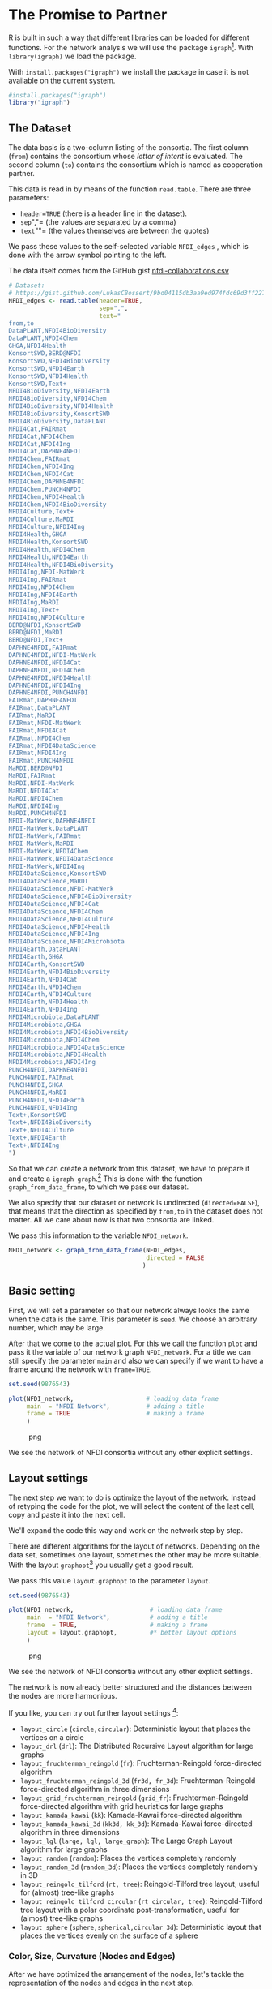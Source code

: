 * The Promise to Partner
  :PROPERTIES:
  :CUSTOM_ID: the-promise-to-partner
  :END:
R is built in such a way that different libraries can be loaded for
different functions. For the network analysis we will use the package
=igraph=[fn:1]. With =library(igraph)= we load the package.

With =install.packages("igraph")= we install the package in case it is
not available on the current system.

#+begin_src R
  #install.packages("igraph")
  library("igraph")
#+end_src

** The Dataset
   :PROPERTIES:
   :CUSTOM_ID: the-dataset
   :END:
The data basis is a two-column listing of the consortia. The first
column (=from=) contains the consortium whose /letter of intent/ is
evaluated. The second column (=to=) contains the consortium which is
named as cooperation partner.

This data is read in by means of the function =read.table=. There are
three parameters:

- =header=TRUE= (there is a header line in the dataset).
- =sep=","= (the values are separated by a comma)
- =text=""= (the values themselves are between the quotes)

We pass these values to the self-selected variable =NFDI_edges= , which
is done with the arrow symbol pointing to the left.

The data itself comes from the GitHub gist
[[https://gist.github.com/LukasCBossert/9bd04115db3aa9ed974fdc69d3ff227c][nfdi-collaborations.csv]]

#+begin_src R
  # Dataset:
  # https://gist.github.com/LukasCBossert/9bd04115db3aa9ed974fdc69d3ff227c
  NFDI_edges <- read.table(header=TRUE,
                           sep=",",
                           text="
  from,to
  DataPLANT,NFDI4BioDiversity
  DataPLANT,NFDI4Chem
  GHGA,NFDI4Health
  KonsortSWD,BERD@NFDI
  KonsortSWD,NFDI4BioDiversity
  KonsortSWD,NFDI4Earth
  KonsortSWD,NFDI4Health
  KonsortSWD,Text+
  NFDI4BioDiversity,NFDI4Earth
  NFDI4BioDiversity,NFDI4Chem
  NFDI4BioDiversity,NFDI4Health
  NFDI4BioDiversity,KonsortSWD
  NFDI4BioDiversity,DataPLANT
  NFDI4Cat,FAIRmat
  NFDI4Cat,NFDI4Chem
  NFDI4Cat,NFDI4Ing
  NFDI4Cat,DAPHNE4NFDI
  NFDI4Chem,FAIRmat
  NFDI4Chem,NFDI4Ing
  NFDI4Chem,NFDI4Cat
  NFDI4Chem,DAPHNE4NFDI
  NFDI4Chem,PUNCH4NFDI
  NFDI4Chem,NFDI4Health
  NFDI4Chem,NFDI4BioDiversity
  NFDI4Culture,Text+
  NFDI4Culture,MaRDI
  NFDI4Culture,NFDI4Ing
  NFDI4Health,GHGA
  NFDI4Health,KonsortSWD
  NFDI4Health,NFDI4Chem
  NFDI4Health,NFDI4Earth
  NFDI4Health,NFDI4BioDiversity
  NFDI4Ing,NFDI-MatWerk
  NFDI4Ing,FAIRmat
  NFDI4Ing,NFDI4Chem
  NFDI4Ing,NFDI4Earth
  NFDI4Ing,MaRDI
  NFDI4Ing,Text+
  NFDI4Ing,NFDI4Culture
  BERD@NFDI,KonsortSWD
  BERD@NFDI,MaRDI
  BERD@NFDI,Text+
  DAPHNE4NFDI,FAIRmat
  DAPHNE4NFDI,NFDI-MatWerk
  DAPHNE4NFDI,NFDI4Cat
  DAPHNE4NFDI,NFDI4Chem
  DAPHNE4NFDI,NFDI4Health
  DAPHNE4NFDI,NFDI4Ing
  DAPHNE4NFDI,PUNCH4NFDI
  FAIRmat,DAPHNE4NFDI
  FAIRmat,DataPLANT
  FAIRmat,MaRDI
  FAIRmat,NFDI-MatWerk
  FAIRmat,NFDI4Cat
  FAIRmat,NFDI4Chem
  FAIRmat,NFDI4DataScience
  FAIRmat,NFDI4Ing
  FAIRmat,PUNCH4NFDI
  MaRDI,BERD@NFDI
  MaRDI,FAIRmat
  MaRDI,NFDI-MatWerk
  MaRDI,NFDI4Cat
  MaRDI,NFDI4Chem
  MaRDI,NFDI4Ing
  MaRDI,PUNCH4NFDI
  NFDI-MatWerk,DAPHNE4NFDI
  NFDI-MatWerk,DataPLANT
  NFDI-MatWerk,FAIRmat
  NFDI-MatWerk,MaRDI
  NFDI-MatWerk,NFDI4Chem
  NFDI-MatWerk,NFDI4DataScience
  NFDI-MatWerk,NFDI4Ing
  NFDI4DataScience,KonsortSWD
  NFDI4DataScience,MaRDI
  NFDI4DataScience,NFDI-MatWerk
  NFDI4DataScience,NFDI4BioDiversity
  NFDI4DataScience,NFDI4Cat
  NFDI4DataScience,NFDI4Chem
  NFDI4DataScience,NFDI4Culture
  NFDI4DataScience,NFDI4Health
  NFDI4DataScience,NFDI4Ing
  NFDI4DataScience,NFDI4Microbiota
  NFDI4Earth,DataPLANT
  NFDI4Earth,GHGA
  NFDI4Earth,KonsortSWD
  NFDI4Earth,NFDI4BioDiversity
  NFDI4Earth,NFDI4Cat
  NFDI4Earth,NFDI4Chem
  NFDI4Earth,NFDI4Culture
  NFDI4Earth,NFDI4Health
  NFDI4Earth,NFDI4Ing
  NFDI4Microbiota,DataPLANT
  NFDI4Microbiota,GHGA
  NFDI4Microbiota,NFDI4BioDiversity
  NFDI4Microbiota,NFDI4Chem
  NFDI4Microbiota,NFDI4DataScience
  NFDI4Microbiota,NFDI4Health
  NFDI4Microbiota,NFDI4Ing
  PUNCH4NFDI,DAPHNE4NFDI
  PUNCH4NFDI,FAIRmat
  PUNCH4NFDI,GHGA
  PUNCH4NFDI,MaRDI
  PUNCH4NFDI,NFDI4Earth
  PUNCH4NFDI,NFDI4Ing
  Text+,KonsortSWD
  Text+,NFDI4BioDiversity
  Text+,NFDI4Culture
  Text+,NFDI4Earth
  Text+,NFDI4Ing
  ")
#+end_src

So that we can create a network from this dataset, we have to prepare it
and create a =igraph graph=.[fn:2] This is done with the function
=graph_from_data_frame=, to which we pass our dataset.

We also specify that our dataset or network is undirected
(=directed=FALSE=), that means that the direction as specified by
=from,to= in the dataset does not matter. All we care about now is that
two consortia are linked.

We pass this information to the variable =NFDI_network=.

#+begin_src R
  NFDI_network <- graph_from_data_frame(NFDI_edges,
                                        directed = FALSE
                                       )
#+end_src

** Basic setting
   :PROPERTIES:
   :CUSTOM_ID: basic-setting
   :END:
First, we will set a parameter so that our network always looks the same
when the data is the same. This parameter is =seed=. We choose an
arbitrary number, which may be large.

After that we come to the actual plot. For this we call the function
=plot= and pass it the variable of our network graph =NFDI_network=. For
a title we can still specify the parameter =main= and also we can
specify if we want to have a frame around the network with =frame=TRUE=.

#+begin_src R
  set.seed(9876543)

  plot(NFDI_network,                    # loading data frame
       main  = "NFDI Network",          # adding a title
       frame = TRUE                     # making a frame 
       )
#+end_src

#+caption: png
[[file:the-promise-to-partner-Workshop_files/the-promise-to-partner-Workshop_9_0.png]]

We see the network of NFDI consortia without any other explicit
settings.

** Layout settings
   :PROPERTIES:
   :CUSTOM_ID: layout-settings
   :END:
The next step we want to do is optimize the layout of the network.
Instead of retyping the code for the plot, we will select the content of
the last cell, copy and paste it into the next cell.

We'll expand the code this way and work on the network step by step.

There are different algorithms for the layout of networks. Depending on
the data set, sometimes one layout, sometimes the other may be more
suitable. With the layout =graphopt=[fn:3] you usually get a good
result.

We pass this value =layout.graphopt= to the parameter =layout=.

#+begin_src R
  set.seed(9876543)

  plot(NFDI_network,                     # loading data frame
       main  = "NFDI Network",           # adding a title
       frame  = TRUE,                    # making a frame
       layout = layout.graphopt,         #* better layout options
       )
#+end_src

#+caption: png
[[file:the-promise-to-partner-Workshop_files/the-promise-to-partner-Workshop_12_0.png]]

We see the network of NFDI consortia without any other explicit
settings.

The network is now already better structured and the distances between
the nodes are more harmonious.

If you like, you can try out further layout settings [fn:4]:

- =layout_circle= (=circle,circular=): Deterministic layout that places
  the vertices on a circle
- =layout_drl= (=drl=): The Distributed Recursive Layout algorithm for
  large graphs
- =layout_fruchterman_reingold= (=fr=): Fruchterman-Reingold
  force-directed algorithm
- =layout_fruchterman_reingold_3d= (=fr3d, fr_3d=): Fruchterman-Reingold
  force-directed algorithm in three dimensions
- =layout_grid_fruchterman_reingold= (=grid_fr=): Fruchterman-Reingold
  force-directed algorithm with grid heuristics for large graphs
- =layout_kamada_kawai= (=kk=): Kamada-Kawai force-directed algorithm
- =layout_kamada_kawai_3d= (=kk3d, kk_3d=): Kamada-Kawai force-directed
  algorithm in three dimensions
- =layout_lgl= (=large, lgl, large_graph=): The Large Graph Layout
  algorithm for large graphs
- =layout_random= (=random=): Places the vertices completely randomly
- =layout_random_3d= (=random_3d=): Places the vertices completely
  randomly in 3D
- =layout_reingold_tilford= (=rt, tree=): Reingold-Tilford tree layout,
  useful for (almost) tree-like graphs
- =layout_reingold_tilford_circular= (=rt_circular, tree=):
  Reingold-Tilford tree layout with a polar coordinate
  post-transformation, useful for (almost) tree-like graphs
- =layout_sphere= (=sphere,spherical,circular_3d=): Deterministic layout
  that places the vertices evenly on the surface of a sphere

*** Color, Size, Curvature (Nodes and Edges)
    :PROPERTIES:
    :CUSTOM_ID: color-size-curvature-nodes-and-edges
    :END:
After we have optimized the arrangement of the nodes, let's tackle the
representation of the nodes and edges in the next step.

Various parameters can be adjusted according to your own wishes.

First we want to tackle the color of the nodes. The parameter is
=vertex.color= and we can specify an HTML color value (for example
=#ffcc66=).[fn:5] For the border of the nodes we choose the same color
code. The parameter is =vertex.frame.color=.

The labels of the nodes can also be modified. The change of the font
size is done by the parameter =vertex.label.cex=, to which we pass the
value =0.5=. It is important here that the value is /not/ written in
quotes. This is a relative size and we want the labels to be half the
size they were in the previous network. The color of the label can also
be changed. Quite analogously, the parameter is called
=vertex.label.color=, to which we can also pass the color value as a
string, such as ="black"=.

A network consists not only of nodes but also of edges connecting two
nodes. For the color change we need the parameter =edge.color=, to which
we pass for example ="#808080"=. Besides the color we can also specify
the degree of "curvature", which is set with =edge.curved= and the value
=0.1=. Again, it is important that /no/ quotes are set.

#+begin_src R
  set.seed(9876543)


  plot(NFDI_network,                     # loading data frame
       main   = "NFDI Network",          # adding a title
       frame  = TRUE,                    # making a frame 
       layout = layout.graphopt,         # better layout options
       vertex.color       = "#ffcc66",   #* color of nodes
       vertex.frame.color = "#ffcc66",   #* color of the frame of nodes
       vertex.label.cex   = 0.5,         #* size of the description of the labels
       vertex.label.color = "black",     #* color of the description 
       edge.color         = "#808080",   #* color of edges
       edge.curved        = 0.1,         #* factor of "curvity"
       )
#+end_src

#+caption: png
[[file:the-promise-to-partner-Workshop_files/the-promise-to-partner-Workshop_16_0.png]]

** Node size as a function of the number of edges
   :PROPERTIES:
   :CUSTOM_ID: node-size-as-a-function-of-the-number-of-edges
   :END:
In the previous network representations, all nodes are the same size.

Now we want to add another layer of information and output the node size
according to the number of its edges.

We can determine the number of edges per node with the function
=degree=[fn:6]. If we pass this function the dataset of the network
(=degree(NFDI_network)=), then we get the number of edges per node. We
take these values as the size specification for the nodes.

We thus extend the previous code by one line. The node size is hidden
behind the parameter =vertex.size= and as value we pass the function
=degree(NFDI_network)=.

#+begin_src R
  #data.frame(
      degree(NFDI_network) #* calculate number of edges
  #)                  
#+end_src

#+begin_html
  <style>
  .dl-inline {width: auto; margin:0; padding: 0}
  .dl-inline>dt, .dl-inline>dd {float: none; width: auto; display: inline-block}
  .dl-inline>dt::after {content: ":\0020"; padding-right: .5ex}
  .dl-inline>dt:not(:first-of-type) {padding-left: .5ex}
  </style>
#+end_html

#+begin_html
  <dl class="dl-inline">
#+end_html

#+begin_html
  <dt>
#+end_html

DataPLANT

#+begin_html
  </dt>
#+end_html

#+begin_html
  <dd>
#+end_html

7

#+begin_html
  </dd>
#+end_html

#+begin_html
  <dt>
#+end_html

GHGA

#+begin_html
  </dt>
#+end_html

#+begin_html
  <dd>
#+end_html

5

#+begin_html
  </dd>
#+end_html

#+begin_html
  <dt>
#+end_html

KonsortSWD

#+begin_html
  </dt>
#+end_html

#+begin_html
  <dd>
#+end_html

11

#+begin_html
  </dd>
#+end_html

#+begin_html
  <dt>
#+end_html

NFDI4BioDiversity

#+begin_html
  </dt>
#+end_html

#+begin_html
  <dd>
#+end_html

13

#+begin_html
  </dd>
#+end_html

#+begin_html
  <dt>
#+end_html

NFDI4Cat

#+begin_html
  </dt>
#+end_html

#+begin_html
  <dd>
#+end_html

10

#+begin_html
  </dd>
#+end_html

#+begin_html
  <dt>
#+end_html

NFDI4Chem

#+begin_html
  </dt>
#+end_html

#+begin_html
  <dd>
#+end_html

19

#+begin_html
  </dd>
#+end_html

#+begin_html
  <dt>
#+end_html

NFDI4Culture

#+begin_html
  </dt>
#+end_html

#+begin_html
  <dd>
#+end_html

7

#+begin_html
  </dd>
#+end_html

#+begin_html
  <dt>
#+end_html

NFDI4Health

#+begin_html
  </dt>
#+end_html

#+begin_html
  <dd>
#+end_html

13

#+begin_html
  </dd>
#+end_html

#+begin_html
  <dt>
#+end_html

NFDI4Ing

#+begin_html
  </dt>
#+end_html

#+begin_html
  <dd>
#+end_html

19

#+begin_html
  </dd>
#+end_html

#+begin_html
  <dt>
#+end_html

BERD@NFDI

#+begin_html
  </dt>
#+end_html

#+begin_html
  <dd>
#+end_html

5

#+begin_html
  </dd>
#+end_html

#+begin_html
  <dt>
#+end_html

DAPHNE4NFDI

#+begin_html
  </dt>
#+end_html

#+begin_html
  <dd>
#+end_html

12

#+begin_html
  </dd>
#+end_html

#+begin_html
  <dt>
#+end_html

FAIRmat

#+begin_html
  </dt>
#+end_html

#+begin_html
  <dd>
#+end_html

16

#+begin_html
  </dd>
#+end_html

#+begin_html
  <dt>
#+end_html

MaRDI

#+begin_html
  </dt>
#+end_html

#+begin_html
  <dd>
#+end_html

14

#+begin_html
  </dd>
#+end_html

#+begin_html
  <dt>
#+end_html

NFDI-MatWerk

#+begin_html
  </dt>
#+end_html

#+begin_html
  <dd>
#+end_html

12

#+begin_html
  </dd>
#+end_html

#+begin_html
  <dt>
#+end_html

NFDI4DataScience

#+begin_html
  </dt>
#+end_html

#+begin_html
  <dd>
#+end_html

13

#+begin_html
  </dd>
#+end_html

#+begin_html
  <dt>
#+end_html

NFDI4Earth

#+begin_html
  </dt>
#+end_html

#+begin_html
  <dd>
#+end_html

15

#+begin_html
  </dd>
#+end_html

#+begin_html
  <dt>
#+end_html

NFDI4Microbiota

#+begin_html
  </dt>
#+end_html

#+begin_html
  <dd>
#+end_html

8

#+begin_html
  </dd>
#+end_html

#+begin_html
  <dt>
#+end_html

PUNCH4NFDI

#+begin_html
  </dt>
#+end_html

#+begin_html
  <dd>
#+end_html

10

#+begin_html
  </dd>
#+end_html

#+begin_html
  <dt>
#+end_html

Text+

#+begin_html
  </dt>
#+end_html

#+begin_html
  <dd>
#+end_html

9

#+begin_html
  </dd>
#+end_html

#+begin_html
  </dl>
#+end_html

** Modify the network design
   :PROPERTIES:
   :CUSTOM_ID: modify-the-network-design
   :END:
#+begin_src R
  set.seed(9876543)

  plot(NFDI_network,                     # loading data frame
       main   = "NFDI-Netzwerk",         # adding a title
       frame  = TRUE,                    # making a frame 
       layout = layout.graphopt,         # better layout options
       vertex.color       = "#ffcc66",   # color of nodes
       vertex.frame.color = "#ffcc66",   # color of the frame of nodes
       vertex.label.cex   = 0.5,         # size of the description of the labels
       vertex.label.color = "black",     # color of the description 
                                         # color: https://www.w3schools.com/colors/colors_picker.asp 
       edge.color         = "#808080",   # color of edges
       edge.curved        = 0.1,         # factor of "curvity"
       vertex.size        = degree(NFDI_network), #* size of nodes depends on amount of edges
       )
#+end_src

#+caption: png
[[file:the-promise-to-partner-Workshop_files/the-promise-to-partner-Workshop_20_0.png]]

** Show incoming and outgoing edges
   :PROPERTIES:
   :CUSTOM_ID: show-incoming-and-outgoing-edges
   :END:
We have now introduced a second layer of information into our network
and can display the node size in relation to the number of edges.

In the next step, we would like to introduce another component. Until
now, it was irrelevant whether a consortium was named first or second in
the dataset, i.e., it was irrelevant whether it was the active or the
passive collaborator.

Now we would like to consider the distinction in the network. To do
this, our graph (network) must be "directed"[fn:7].

We introduce a new variable (=NFDI_network_directed=), which contains
the dataset as a directed graph, which we set with =directed = TRUE=.

#+begin_src R
  NFDI_network_directed <- graph_from_data_frame(NFDI_edges,
                                                 directed = TRUE
                                                )
#+end_src

We transfer the remaining plot data from the previous cell. It is now
crucial that we pass the new variable with the directed graph to the
plot function. In addition, we also pass the new variable to the
=degree= function.

In the directed network, the curvature of the edges makes it difficult
to read. Therefore we choose the value =0= for =edge.curved=.

Likewise, the arrowheads should become smaller, which is possible with
=edge.arrow.size= and the relative value =0.5=.

#+begin_src R
  set.seed(9876543)

  plot(NFDI_network_directed,            #<<<<<<< loading data frame
       main   = "NFDI-Netzwerk",         # adding a title
       frame  = TRUE,                    # making a frame 
       layout = layout.graphopt,         # better layout options
       vertex.color       = "#ffcc66",   # color of nodes
       vertex.frame.color = "#ffcc66",   # color of the frame of nodes
       vertex.label.cex   = 0.5,         # size of the description of the labels
       vertex.label.color = "black",     # color of the description 
                                         # color: https://www.w3schools.com/colors/colors_picker.asp 
       edge.color         = "#808080",   # color of edges
       edge.curved        = 0,           #<<<<<<<<< factor of "curvity"
       vertex.size        = degree(NFDI_network_directed), #<<<<<< size of nodes depends on amount of edges
       edge.arrow.size    = .5,          #* arrow size,  defaults to 1
      )
#+end_src

#+caption: png
[[file:the-promise-to-partner-Workshop_files/the-promise-to-partner-Workshop_24_0.png]]

* Network analysis
  :PROPERTIES:
  :CUSTOM_ID: network-analysis
  :END:
After the previous rounds of network visualization, let's go one step
further and analyze the network structure.

** NFDI conference systematics
   :PROPERTIES:
   :CUSTOM_ID: nfdi-conference-systematics
   :END:
As a first step, let's color the nodes or consortia in the colors of the
NFDI conference systematics.

How does the NFDI conference systematics come about? Five panels have
been set up for the presentations:

1. Medicine
2. Life Sciences
3. Humanities
4. Engineering Sciences
5. Chemistry/Physics

The applicant consortia were divided among these five groups:[fn:8]

[[https://i.ibb.co/vsvf2bg/nfdi-konferenzsystematik.png]]

In the following, we abbreviate Group 4 "Computer Science, Mathematics
and Engineering" as "Engineering".

It is noticeable that according to the DFG subject classification
system, the natural sciences have been divided between the life
sciences, engineering sciences and chemistry/physics, as can be seen in
the following Sankey (flow chart).

[[https://i.ibb.co/cyCZ8W6/dfg-nfdi-sankey.png]]

So all consortia have been assigned to one of these five areas and we
now want to show this in the network. We load this classification of the
consortia on the conference system in the next cell.

This new record is passed to the variable 'NFDI_nodes'; the first column
contains the consortium names, the second column the number from the
NFDI-/conference/systematics. The third column contains the round in
which the consortium was approved: =1== 2019, =2== 2020.

The data can be read from the public GitHub gist
[[https://gist.github.com/LukasCBossert/ce56ebd0059b4879c7d11c1090118c25][nfdi-consortia.csv]].

#+begin_src R
  # Dataset
  # https://gist.github.com/LukasCBossert/ce56ebd0059b4879c7d11c1090118c25
  NFDI_nodes <- read.table(header=TRUE,
                           sep=",",
                           text="
  name,group,round
  DataPLANT,2,1
  GHGA,1,1
  KonsortSWD,3,1
  NFDI4BioDiversity,2,1
  NFDI4Cat,5,1
  NFDI4Chem,5,1
  NFDI4Culture,3,1
  NFDI4Health,1,1
  NFDI4Ing,4,1
  BERD@NFDI,3,2
  DAPHNE4NFDI,5,2
  FAIRmat,5,2
  MaRDI,4,2
  NFDI-MatWerk,4,2
  NFDI4DataScience,4,2
  NFDI4Earth,2,2
  NFDI4Microbiota,2,2
  PUNCH4NFDI,5,2
  Text+,3,2
  ")
#+end_src

Now we still have to create a graph dataset from the dataset, which is
again done with =graph_from_data_frame=. What is new is that we now
differentiate what is our edge data frame and what is the list with the
nodes.

#+begin_src R
  NFDI_network_directed <- graph_from_data_frame(d = NFDI_edges,        # d = data frame =~ edges
                                                 vertices = NFDI_nodes, #nodes
                                                 directed = TRUE)       #directed
#+end_src

** DFG/NFDI color coding
   :PROPERTIES:
   :CUSTOM_ID: dfgnfdi-color-coding
   :END:
In order to better recognize the node classification on the NFDI
conference systematics in the network, we choose a color coding
according to the DFG subject systematics (slight adjustment if
necessary).

The following values apply

| No. | Designation          | HTML color code |
|-----+----------------------+-----------------|
| (1) | Medicine             | =#f5ac9f=       |
| (2) | Life Sciences        | =#e43516=       |
| (3) | Humanities           | =#f9b900=       |
| (4) | Engineering Sciences | =#007aaf=       |
| (5) | Chemistry/Physics    | =#6ca11d=       |

We now pass these color values in sequence to the variable
'NFDI_color_code', thereby the color values are written into a list.
Using the function =c= the values are written into a vector,[fn:9] with
which we can continue.

Now we have to establish the link between the color value and the
consortia. For this we introduce the variable =NFDI_color_groups=: Each
value from =NFDI_color_code= has a position number (1-5), we use this by
evaluating the value of the second column of the network graph
(=$group=) as a number and thus passing the color value. Simplified and
from the result, the NFDI conference system number gets the color value
that is in the corresponding position in the list of the variable
=NFDI_color_code=.

#+begin_src R
  NFDI_color_code <- c("#f5ac9f", # Medicine
                       "#e43516", # Life Sciences
                       "#f9b900", # Humanities
                       "#007aaf", # Engineering Sciences
                       "#6ca11d"  # Chemistry/Physics
                      )
  NFDI_color_groups <- NFDI_color_code[
      as.numeric(as.factor(
          V(NFDI_network_directed)$group))]
#+end_src

** Network with colored nodes
   :PROPERTIES:
   :CUSTOM_ID: network-with-colored-nodes
   :END:
We can again take the code from the previous cell and adapt it.

It is crucial that we specify the variable =NFDI_color_groups= as value
for =vertex.color= and =vertex.frame.color=. We also want to consider
and display the entire network with all edges (=mode = "total"=).

What is missing now is a legend so that we can also see what is behind
the color coding.

#+begin_src R
  set.seed(9876543)

  plot(NFDI_network_directed,            # loading data frame
       main   = "NFDI-Network (<NFDI conference systematics>)",  #<<<<<<<< adding a title
       frame  = TRUE,                    # making a frame 
       layout = layout.graphopt,         # better layout options
       vertex.color       = NFDI_color_groups,   #<<<<<<<<<< color of nodes
       vertex.frame.color = NFDI_color_groups,   #<<<<<<<<<< color of the frame of nodes
       vertex.label.cex   = 0.5,         # size of the description of the labels
       vertex.label.color = "black",     # color of the description 
                                         # color: https://www.w3schools.com/colors/colors_picker.asp 
       edge.color         = "#808080",   # color of edges
       edge.curved        = 0,           # factor of "curvity"
       vertex.size        = degree(NFDI_network_directed,
                                   mode = "total"), #<<<<<<<<<<< size of nodes depends on amount of edges
       edge.arrow.size    = .5,          # arrow size,  defaults to 1
      )
#+end_src

#+caption: png
[[file:the-promise-to-partner-Workshop_files/the-promise-to-partner-Workshop_35_0.png]]

Ok, we want to add a legend now and since we want to define it only once
we make it as a function, which we now fill with values:

- First the positioning of the legend, which we want to have
  =bottomright=, then the title
  (=title = "NFDI conference systematics"=), now comes the content of
  the legend, which is controlled by the =legend= parameter: For this we
  again build a list (=c()=), in which we enter the desired values.
- =col=: With =col= we set the color scheme and we can directly refer to
  the NFDI color list via the variable =NFDI_color_code=.
- =pch=: We must not forget the =pch= parameter, because it is used to
  define the symbol in the legend. With the value =20= we select a
  filled circle.
- =bty=: With =bty= and the value =n= for =no= we do without a frame
  around the legend.
- =cex= (so =character expansion=) is again a relative value and we can
  specify the font size; similarly, =pt.cex= works for the legend
  symbols.

#+begin_src R
  nfdi_plot_legend <- function(){
      
      legend("topleft",   # x-position
         title  = "NFDI conference systematics", # title
         legend = c(
             "(1) Medicine",
             "(2) Life Sciences",
             "(3) Humanities",
             "(4) Engineering Sciences",
             "(5) Chemistry/Physics"
         ),  # the text of the legend
         col    = NFDI_color_code ,  # colors of lines and points beside the legend text
         pch    = 20,     # the plotting symbols appearing in the legend
         bty    = "n",    # no frame, the type of box to be drawn around the legend (n=no frame)
         cex    = .75,    # character expansion factor relative to current par("cex").
         pt.cex = 2       # expansion factor(s) for the points
            )
  }
#+end_src

Now we add the legend to the plot.

#+begin_src R
  set.seed(9876543)

  plot(NFDI_network_directed,            # loading data frame
       main   = "NFDI Network (<NFDI conference systematics>)",  #<<<<<<<< adding a title
       frame  = TRUE,                    # making a frame 
       layout = layout.graphopt,         # better layout options
       vertex.color       = NFDI_color_groups,   # color of nodes
       vertex.frame.color = NFDI_color_groups,   # color of the frame of nodes
       vertex.label.cex   = 0.5,         # size of the description of the labels
       vertex.label.color = "black",     # color of the description 
                                         # color: https://www.w3schools.com/colors/colors_picker.asp 
       edge.color         = "#808080",   # color of edges
       edge.curved        = 0,           # factor of "curvity"
       vertex.size        = degree(NFDI_network_directed,
                                   mode = "total"), #<<<<<<<<<<< size of nodes depends on amount of edges
       edge.arrow.size    = .5,          # arrow size,  defaults to 1
      )
  nfdi_plot_legend()
#+end_src

#+caption: png
[[file:the-promise-to-partner-Workshop_files/the-promise-to-partner-Workshop_39_0.png]]

** Additional stuff
   :PROPERTIES:
   :CUSTOM_ID: additional-stuff
   :END:
Let us concentrate on only one consortium and display the connection
from or to this consortium.

#+begin_src R
  nfdi_plot_group <- function(NFDI_name) {
    
      set.seed(9876543)
      nfdi_local_network <- function(NFDI_name) {
      plot(NFDI_network_directed,
       main   = "NFDI Network (<NFDI conference systematics>)",  # adding a title
      sub = NFDI_name,
       frame  = TRUE,                    # making a frame 
       layout = layout.graphopt,         # better layout options
       vertex.color       = NFDI_color_groups,   # color of nodes
       vertex.frame.color = NFDI_color_groups,   # color of the frame of nodes
       vertex.label.cex   = 0.5,         # size of the description of the labels
       vertex.label.color = "black",     # color of the description 
                                         # color: https://www.w3schools.com/colors/colors_picker.asp 
       edge.curved        = 0.2,           # factor of "curvity"
       vertex.size        = degree(NFDI_network_directed,
                                   mode = "total"), #<<<<<<<<<<< size of nodes depends on amount of edges
       edge.arrow.size    = .5,          # arrow size,  defaults to 1
           edge.color = with(NFDI_edges,
                             ifelse(from %in% NFDI_name,"#808080", # grey
                                    ifelse(to == NFDI_name,"#000000", # black
                                           NA)))
          )
      nfdi_plot_legend()

        
            }
      
      ### ! important! Create a folder called "img" first.
  pdf(paste0("img/network_group_",NFDI_name,".pdf"))   # save image as PDF
  nfdi_local_network(NFDI_name) # display image for saving
  dev.off()                      # close image stream
   nfdi_local_network(NFDI_name)  # display image in JupyterNotebook
  }
  nfdi_plot_group("NFDI4Ing")
#+end_src

#+caption: png
[[file:the-promise-to-partner-Workshop_files/the-promise-to-partner-Workshop_41_0.png]]

Here is another consortium and its connections.

#+begin_src R
  nfdi_plot_group("NFDI4Microbiota")
#+end_src

#+caption: png
[[file:the-promise-to-partner-Workshop_files/the-promise-to-partner-Workshop_43_0.png]]

I love loops....

#+begin_src R
  for (name in NFDI_nodes$name){
    nfdi_plot_group(name)
  }
#+end_src

#+caption: png
[[file:the-promise-to-partner-Workshop_files/the-promise-to-partner-Workshop_45_0.png]]

#+caption: png
[[file:the-promise-to-partner-Workshop_files/the-promise-to-partner-Workshop_45_1.png]]

#+caption: png
[[file:the-promise-to-partner-Workshop_files/the-promise-to-partner-Workshop_45_2.png]]

#+caption: png
[[file:the-promise-to-partner-Workshop_files/the-promise-to-partner-Workshop_45_3.png]]

#+caption: png
[[file:the-promise-to-partner-Workshop_files/the-promise-to-partner-Workshop_45_4.png]]

#+caption: png
[[file:the-promise-to-partner-Workshop_files/the-promise-to-partner-Workshop_45_5.png]]

#+caption: png
[[file:the-promise-to-partner-Workshop_files/the-promise-to-partner-Workshop_45_6.png]]

#+caption: png
[[file:the-promise-to-partner-Workshop_files/the-promise-to-partner-Workshop_45_7.png]]

#+caption: png
[[file:the-promise-to-partner-Workshop_files/the-promise-to-partner-Workshop_45_8.png]]

#+caption: png
[[file:the-promise-to-partner-Workshop_files/the-promise-to-partner-Workshop_45_9.png]]

#+caption: png
[[file:the-promise-to-partner-Workshop_files/the-promise-to-partner-Workshop_45_10.png]]

#+caption: png
[[file:the-promise-to-partner-Workshop_files/the-promise-to-partner-Workshop_45_11.png]]

#+caption: png
[[file:the-promise-to-partner-Workshop_files/the-promise-to-partner-Workshop_45_12.png]]

#+caption: png
[[file:the-promise-to-partner-Workshop_files/the-promise-to-partner-Workshop_45_13.png]]

#+caption: png
[[file:the-promise-to-partner-Workshop_files/the-promise-to-partner-Workshop_45_14.png]]

#+caption: png
[[file:the-promise-to-partner-Workshop_files/the-promise-to-partner-Workshop_45_15.png]]

#+caption: png
[[file:the-promise-to-partner-Workshop_files/the-promise-to-partner-Workshop_45_16.png]]

#+caption: png
[[file:the-promise-to-partner-Workshop_files/the-promise-to-partner-Workshop_45_17.png]]

#+caption: png
[[file:the-promise-to-partner-Workshop_files/the-promise-to-partner-Workshop_45_18.png]]

* Backup, export and outlook
  :PROPERTIES:
  :CUSTOM_ID: backup-export-and-outlook
  :END:
We have done the network visualization and analysis using only the
package 'igraph'. Now you have to save the result, e.g. under "/File/"
--> "/Save and Checkpoint/". You can also download the JupyterNotebook,
there are several formats available.

If you have created the network with the RNoteBook, you can call it up
again at any time via the URL and you can make further modifications in
the network.

There are other exciting occupations with this network. For example, you
can also create an interactive network or display the network as a pie
chart. Have a look at the overview on
[[https://www.r-graph-gallery.com/network.html]].

#+begin_src R
#+end_src

[fn:1] https://igraph.org/r/

[fn:2] https://igraph.org/r/doc/graph_from_data_frame.html

[fn:3] https://igraph.org/r/doc/layout_with_graphopt.html

[fn:4] https://igraph.org/python/doc/tutorial/tutorial.html#layout-algorithms

[fn:5] https://www.w3schools.com/colors/colors_picker.asp

[fn:6] https://igraph.org/r/doc/degree.html

[fn:7] https://en.wikipedia.org/wiki/Directed_graph

[fn:8] https://www.dfg.de/download/pdf/foerderung/programme/nfdi/nfdi_konferenz_2020/programm_webkonferenz_2020.pdf

[fn:9] https://www.rdocumentation.org/packages/base/versions/3.6.2/topics/c
